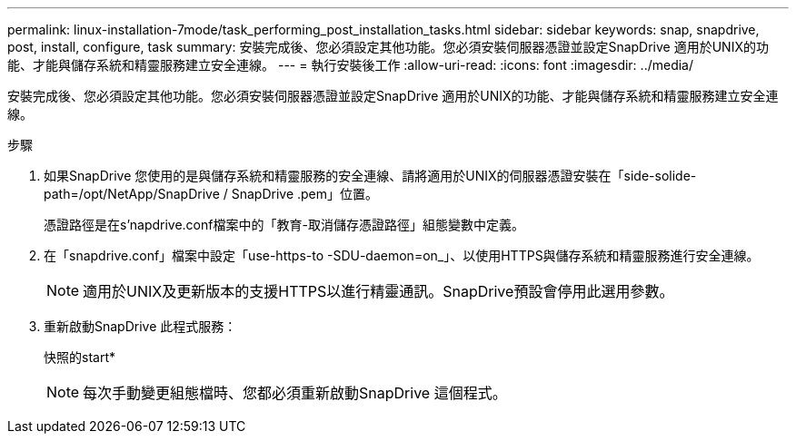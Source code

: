 ---
permalink: linux-installation-7mode/task_performing_post_installation_tasks.html 
sidebar: sidebar 
keywords: snap, snapdrive, post, install, configure, task 
summary: 安裝完成後、您必須設定其他功能。您必須安裝伺服器憑證並設定SnapDrive 適用於UNIX的功能、才能與儲存系統和精靈服務建立安全連線。 
---
= 執行安裝後工作
:allow-uri-read: 
:icons: font
:imagesdir: ../media/


[role="lead"]
安裝完成後、您必須設定其他功能。您必須安裝伺服器憑證並設定SnapDrive 適用於UNIX的功能、才能與儲存系統和精靈服務建立安全連線。

.步驟
. 如果SnapDrive 您使用的是與儲存系統和精靈服務的安全連線、請將適用於UNIX的伺服器憑證安裝在「side-solide-path=/opt/NetApp/SnapDrive / SnapDrive .pem」位置。
+
憑證路徑是在s'napdrive.conf檔案中的「教育-取消儲存憑證路徑」組態變數中定義。

. 在「snapdrive.conf」檔案中設定「use-https-to -SDU-daemon=on_」、以使用HTTPS與儲存系統和精靈服務進行安全連線。
+

NOTE: 適用於UNIX及更新版本的支援HTTPS以進行精靈通訊。SnapDrive預設會停用此選用參數。

. 重新啟動SnapDrive 此程式服務：
+
快照的start*

+

NOTE: 每次手動變更組態檔時、您都必須重新啟動SnapDrive 這個程式。


